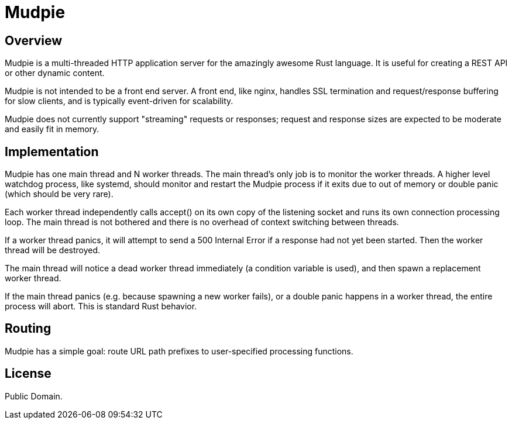 = Mudpie

:app: Mudpie


== Overview

{app} is a multi-threaded HTTP application server for the amazingly awesome
Rust language.  It is useful for creating a REST API or other dynamic content.

{app} is not intended to be a front end server.  A front end, like nginx,
handles SSL termination and request/response buffering for slow clients, and
is typically event-driven for scalability.  

{app} does not currently support "streaming" requests or responses; request
and response sizes are expected to be moderate and easily fit in memory.


== Implementation

{app} has one main thread and N worker threads.  The main thread's only job is
to monitor the worker threads.  A higher level watchdog process, like systemd,
should monitor and restart the {app} process if it exits due to out of memory
or double panic (which should be very rare).

Each worker thread independently calls +accept()+ on its own copy of the
listening socket and runs its own connection processing loop.  The main thread
is not bothered and there is no overhead of context switching between threads.

If a worker thread panics, it will attempt to send a 500 Internal Error if a
response had not yet been started.  Then the worker thread will be destroyed.

The main thread will notice a dead worker thread immediately (a condition
variable is used), and then spawn a replacement worker thread.

If the main thread panics (e.g. because spawning a new worker fails), or a
double panic happens in a worker thread, the entire process will abort.  This
is standard Rust behavior.



== Routing

{app} has a simple goal: route URL path prefixes to user-specified
processing functions.  

== License

Public Domain.  
